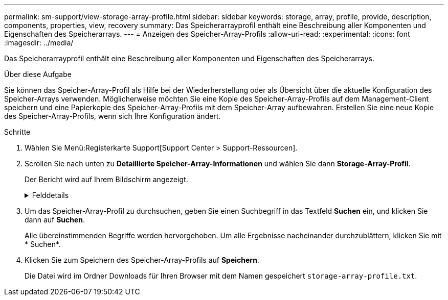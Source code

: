 ---
permalink: sm-support/view-storage-array-profile.html 
sidebar: sidebar 
keywords: storage, array, profile, provide, description, components, properties, view, recovery 
summary: Das Speicherarrayprofil enthält eine Beschreibung aller Komponenten und Eigenschaften des Speicherarrays. 
---
= Anzeigen des Speicher-Array-Profils
:allow-uri-read: 
:experimental: 
:icons: font
:imagesdir: ../media/


[role="lead"]
Das Speicherarrayprofil enthält eine Beschreibung aller Komponenten und Eigenschaften des Speicherarrays.

.Über diese Aufgabe
Sie können das Speicher-Array-Profil als Hilfe bei der Wiederherstellung oder als Übersicht über die aktuelle Konfiguration des Speicher-Arrays verwenden. Möglicherweise möchten Sie eine Kopie des Speicher-Array-Profils auf dem Management-Client speichern und eine Papierkopie des Speicher-Array-Profils mit dem Speicher-Array aufbewahren. Erstellen Sie eine neue Kopie des Speicher-Array-Profils, wenn sich Ihre Konfiguration ändert.

.Schritte
. Wählen Sie Menü:Registerkarte Support[Support Center > Support-Ressourcen].
. Scrollen Sie nach unten zu *Detaillierte Speicher-Array-Informationen* und wählen Sie dann *Storage-Array-Profil*.
+
Der Bericht wird auf Ihrem Bildschirm angezeigt.

+
.Felddetails
[%collapsible]
====
[cols="1a,3a"]
|===
| Abschnitt | Beschreibung 


 a| 
Storage Array Durchführt
 a| 
Zeigt alle Optionen an, die Sie konfigurieren können, und die statischen Optionen des Speicherarrays. Zu diesen Optionen gehören die Anzahl an Controllern, Festplatten-Shelfs, Laufwerken, Festplatten-Pools, Volume-Gruppen, Volumes und Hot Spare-Laufwerke; maximale Anzahl von Laufwerk-Shelfs, Laufwerken, Solid State Disks (SSDs) und Volumes zulässig; Anzahl der Snapshot-Gruppen, Snapshot Images, Snapshot Volumes und Konsistenzgruppen; Informationen über Funktionen; Informationen über Firmware-Versionen; Informationen über die Seriennummer des Chassis; Informationen zum AutoSupport-Status und zum AutoSupport-Zeitplan;Einstellungen für automatische Support-Datenerfassung und geplante Support-Datenerfassung, das Storage Array World-Wide Identifier (WWID) sowie die Medien-Scan- und Cache-Einstellungen.



 a| 
Storage
 a| 
Zeigt eine Liste aller Speichergeräte im Speicher-Array an. Je nach Konfiguration Ihres Speicher-Arrays können im Abschnitt Speicher diese Unterabschnitte angezeigt werden.

** *Disk Pools* -- zeigt eine Liste aller Disk Pools im Speicher-Array an.
** *Volume Groups* -- zeigt eine Liste aller Volume-Gruppen im Speicher-Array an. Volumes und freie Kapazität sind in der Reihenfolge ihrer Erstellung aufgeführt.
** *Volumes* -- zeigt eine Liste aller Volumes im Speicher-Array an. Die aufgeführten Informationen umfassen Volume-Namen, Volume-Status, Kapazität, RAID-Level, Volume-Gruppe oder Festplatten-Pool, den Laufwerkstyp und weitere Details.
** *Fehlende Volumes* -- zeigt eine Liste aller Volumes im Speicher-Array an, die derzeit einen fehlenden Status aufweisen. Die aufgeführten Informationen enthalten den World Wide Identifier (WWID) für jedes fehlende Volume.




 a| 
Kopierdienste
 a| 
Zeigt eine Liste aller Kopierdienste an, die für das Speicher-Array verwendet werden. Je nach Konfiguration des Speicher-Arrays können im Abschnitt Kopierdienste folgende Unterabschnitte angezeigt werden:

** *Volume Copies* -- zeigt eine Liste aller Kopierpaare im Speicher-Array an. Die aufgeführten Informationen umfassen die Anzahl der Kopien, die Namen der Kopiepaare, den Status, den Start-Zeitstempel und weitere Details.
** *Snapshot Groups* -- zeigt eine Liste aller Snapshot-Gruppen im Speicher-Array an.
** *Snapshot Images* -- zeigt eine Liste aller Snapshots im Speicher-Array an.
** *Snapshot Volumes* -- zeigt eine Liste aller Snapshot-Volumen im Speicher-Array an.
** *Consistency Groups* -- zeigt eine Liste aller Consistency Groups im Speicher-Array an.
** *Mitgliedsvolumes* -- zeigt eine Liste aller Mitgliedsvolumes der Consistency Group im Speicher-Array an.
** *Mirror Groups* -- zeigt eine Liste aller gespiegelten Volumes an.
** *Reservierte Kapazität* -- zeigt eine Liste aller reservierten Kapazitäts-Volumes im Speicher-Array an.




 a| 
Host-Zuweisungen
 a| 
Zeigt eine Liste der Host-Zuweisungen im Speicher-Array an. Die aufgeführten Informationen umfassen den Volume-Namen, die Logical Unit Number (LUN), die Controller-ID, den Host-Namen oder den Host-Cluster-Namen und den Volume-Status. Weitere Informationen sind aufgeführt, unter anderem Topologiedefinitionen und Hosttypdefinitionen.



 a| 
Trennt
 a| 
Zeigt eine Liste der gesamten Hardware im Storage Array an. Je nach Konfiguration des Speicherarrays werden diese Unterabschnitte im Abschnitt Hardware angezeigt.

** *Controller* -- zeigt eine Liste aller Controller im Speicher-Array an und enthält den Controller-Standort, -Status und -Konfiguration. Darüber hinaus sind Informationen zu Laufwerkskanälen, Informationen zu Host-Kanälen und Informationen zu Ethernet-Ports enthalten.
** *Drives* -- zeigt eine Liste aller Laufwerke im Speicher-Array an. Die Laufwerke werden in der Reihenfolge der Shelf-ID, der Fach-ID und der Steckplatz-ID aufgelistet. Die aufgeführten Informationen umfassen die Shelf-ID, die Fach-ID, die Steckplatz-ID, den Status, die Rohkapazität, Der Medientyp, der Schnittstellentyp, die aktuelle Datenrate, die Produkt-ID und die Firmware-Version für jedes Laufwerk. Der Abschnitt zu Laufwerken enthält außerdem Channel-Informationen, Informationen zur Hot-Spare-Abdeckung und Informationen zum Verschleiß (nur für SSD-Laufwerke). Die Verschleißinformationen umfassen den Prozentsatz der verwendeten Haltbarkeit. Dies ist die Menge der Daten, die auf die bisherigen SSD-Laufwerke geschrieben wurden, geteilt durch die theoretische Gesamtschreibgrenze der Laufwerke.
** *Drive Channels* -- zeigt Informationen zu allen Laufwerkskanälen im Speicher-Array an. Die aufgeführten Informationen umfassen den Kanalstatus, den Verbindungsstatus (falls zutreffend), die Anzahl der Laufwerke und die Anzahl der kumulativen Fehler.
** *Shelves* -- zeigt Informationen zu allen Regalen im Speicher-Array an. Die aufgeführten Informationen umfassen Laufwerktypen und Statusinformationen für jede Komponente des Shelf. Zu den Shelf-Komponenten gehören u. a. Akku-Pakete, SFP-Transceiver (Small Form-factor Pluggable), Behälter mit Stromversorgung und Lüfter sowie EAM-Behälter (Input/Output Module).


Im Abschnitt Hardware wird auch die Sicherheitsschlüsselkennung angezeigt, wenn ein Sicherheitsschlüssel vom Speicher-Array verwendet wird.



 a| 
Funktionen
 a| 
Zeigt eine Liste der installierten Funktionspakete sowie eine maximal zulässige Anzahl von Snapshot-Gruppen, Snapshots (alt) und Volumes pro Host oder Host-Cluster an. Die Informationen im Abschnitt Funktionen umfassen auch die Laufwerksicherheit, d. h., ob das Speicher-Array aktiviert ist oder die Sicherheit deaktiviert ist.

|===
====
. Um das Speicher-Array-Profil zu durchsuchen, geben Sie einen Suchbegriff in das Textfeld *Suchen* ein, und klicken Sie dann auf *Suchen*.
+
Alle übereinstimmenden Begriffe werden hervorgehoben. Um alle Ergebnisse nacheinander durchzublättern, klicken Sie mit * Suchen*.

. Klicken Sie zum Speichern des Speicher-Array-Profils auf *Speichern*.
+
Die Datei wird im Ordner Downloads für Ihren Browser mit dem Namen gespeichert `storage-array-profile.txt`.


